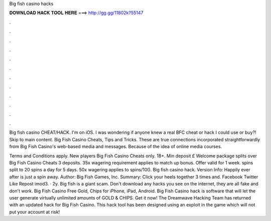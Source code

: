 Big fish casino hacks



𝐃𝐎𝐖𝐍𝐋𝐎𝐀𝐃 𝐇𝐀𝐂𝐊 𝐓𝐎𝐎𝐋 𝐇𝐄𝐑𝐄 ===> http://gg.gg/11802k?55147



.



.



.



.



.



.



.



.



.



.



.



.

Big fish casino CHEAT/HACK. I'm on iOS. I was wondering if anyone knew a real BFC cheat or hack I could use or buy?! Skip to main content. Big Fish Casino Cheats, Tips and Tricks. These are true connections incorporated straightforwardly from Big Fish Casino's web-based media and messages. Because of the idea of online media courses.

Terms and Conditions apply. New players Big Fish Casino Cheats only. 18+. Min deposit £ Welcome package splits over Big Fish Casino Cheats 3 deposits. 35x wagering requirement applies to match up bonus. Offer valid for 1 week. spins split to 20 spins a day for 5 days. 50x wagering applies to spins/10(). Big fish casino hack. Version Info: Happily ever after is just a spin away. Author: Big Fish Games, Inc. Summary: Click your heels together 3 times and. Facebook Twitter Like Repost imod3. · 2y. Big fish is a giant scam. Don't download any hacks you see on the internet, they are all fake and don't work. Big Fish Casino Free Gold, Chips for iPhone, iPad, Android. Big Fish Casino hack is software that will let the user generate virtually unlimited amounts of GOLD & CHIPS. Get it now! The Dreamwave Hacking Team has returned with an updated hack for Big Fish Casino. This hack tool has been designed using an exploit in the game which will not put your account at risk!
